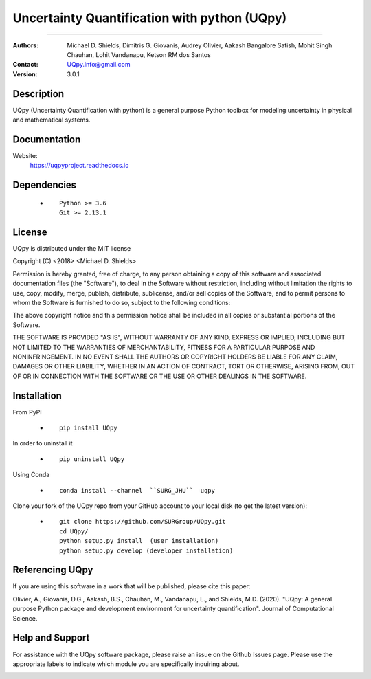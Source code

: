 
*******************************************
Uncertainty Quantification with python (UQpy)
*******************************************

|logo|

====

:Authors: Michael D. Shields, Dimitris G. Giovanis, Audrey Olivier, Aakash Bangalore Satish, Mohit Singh Chauhan, Lohit Vandanapu, Ketson RM dos Santos
:Contact: UQpy.info@gmail.com
:Version: 3.0.1


Description
===========

UQpy (Uncertainty Quantification with python) is a general purpose Python toolbox for modeling uncertainty in physical and mathematical systems.

Documentation
================

Website:
           https://uqpyproject.readthedocs.io

Dependencies
===========

            * ::
            
                Python >= 3.6
                Git >= 2.13.1

License
===========
UQpy is distributed under the MIT license

Copyright (C) <2018> <Michael D. Shields>

Permission is hereby granted, free of charge, to any person obtaining a copy of this software and associated documentation files (the "Software"), to deal in the Software without restriction, including without limitation the rights to use, copy, modify, merge, publish, distribute, sublicense, and/or sell copies of the Software, and to permit persons to whom the Software is furnished to do so, subject to the following conditions:

The above copyright notice and this permission notice shall be included in all copies or substantial portions of the Software.

THE SOFTWARE IS PROVIDED "AS IS", WITHOUT WARRANTY OF ANY KIND, EXPRESS OR IMPLIED, INCLUDING BUT NOT LIMITED TO THE WARRANTIES OF MERCHANTABILITY, FITNESS FOR A PARTICULAR PURPOSE AND NONINFRINGEMENT. IN NO EVENT SHALL THE AUTHORS OR COPYRIGHT HOLDERS BE LIABLE FOR ANY CLAIM, DAMAGES OR OTHER LIABILITY, WHETHER IN AN ACTION OF CONTRACT, TORT OR OTHERWISE, ARISING FROM, OUT OF OR IN CONNECTION WITH THE SOFTWARE OR THE USE OR OTHER DEALINGS IN THE SOFTWARE.


Installation
===========

From PyPI

            * ::

                        pip install UQpy

In order to uninstall it

            * ::

                        pip uninstall UQpy

Using Conda

            * ::

                        conda install --channel  ``SURG_JHU``  uqpy

Clone your fork of the UQpy repo from your GitHub account to your local disk (to get the latest version): 

            * ::

                        git clone https://github.com/SURGroup/UQpy.git
                        cd UQpy/
                        python setup.py install  (user installation)
                        python setup.py develop (developer installation)

Referencing UQpy
=================

If you are using this software in a work that will be published, please cite this paper:

Olivier, A., Giovanis, D.G., Aakash, B.S., Chauhan, M., Vandanapu, L., and Shields, M.D. (2020). "UQpy: A general purpose Python package and development environment for uncertainty quantification". Journal of Computational Science.


Help and Support
===========

For assistance with the UQpy software package, please raise an issue on the Github Issues page. Please use the appropriate labels to indicate which module you are specifically inquiring about.

.. image:: https://img.shields.io/pypi/dm/UQpy?style=plastic   :alt: PyPI - Downloads
.. image:: https://img.shields.io/conda/dn/conda-forge/UQpy?style=plastic   :alt: Conda
.. image:: https://img.shields.io/github/downloads/SURGroup/UQpy/v3.0.1/total?style=plastic   :alt: GitHub Releases (by Release)

.. image:: https://img.shields.io/pypi/pyversions/UQpy?style=plastic   :alt: PyPI - Python Version

.. |logo| image:: logo.jpg
    :scale: 25 %
    :target: https://gihub.com/SURGroup/UQpy
    
    
.. image:: https://mybinder.org/badge_logo.svg
 :target: https://mybinder.org/v2/gh/SURGroup/UQpy/master
